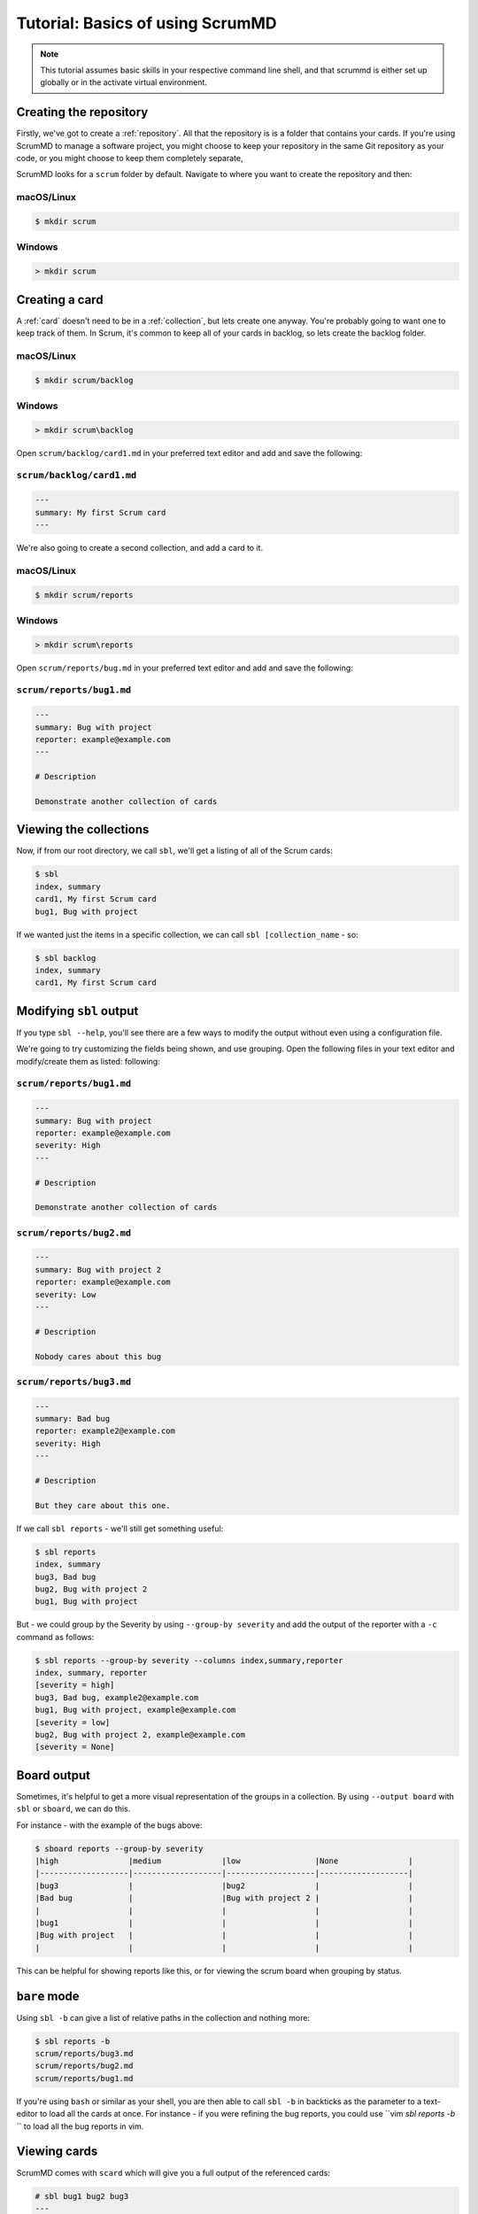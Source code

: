 
Tutorial: Basics of using ScrumMD
------------------------------------------------

.. note::

    This tutorial assumes basic skills in your respective command line shell,
    and that scrummd is either set up globally or in the activate virtual
    environment.


Creating the repository
^^^^^^^^^^^^^^^^^^^^^^^

Firstly, we've got to create a :ref:`repository`. All that the repository is
is a folder that contains your cards. If you're using ScrumMD to manage a
software project, you might choose to keep your repository in the same Git
repository as your code, or you might choose to keep them completely separate,

ScrumMD looks for a ``scrum`` folder by default. Navigate to where you want to
create the repository and then:

macOS/Linux
"""""""""""

.. code-block:: text

    $ mkdir scrum

Windows
"""""""

.. code-block:: text

    > mkdir scrum


Creating a card
^^^^^^^^^^^^^^^

A :ref:`card` doesn't need to be in a :ref:`collection`, but lets create one anyway. You're
probably going to want one to keep track of them. In Scrum, it's common to
keep all of your cards in backlog, so lets create the backlog folder.

macOS/Linux
"""""""""""

.. code-block:: text

    $ mkdir scrum/backlog

Windows
"""""""

.. code-block:: text

    > mkdir scrum\backlog

Open ``scrum/backlog/card1.md`` in your preferred text editor and add and save
the following:

``scrum/backlog/card1.md``
"""""""""""""""""""""""""""

.. code-block:: markdown

    ---
    summary: My first Scrum card
    ---

We're also going to create a second collection, and add a card to it. 

macOS/Linux
"""""""""""

.. code-block:: text

    $ mkdir scrum/reports

Windows
"""""""

.. code-block:: text

    > mkdir scrum\reports

Open ``scrum/reports/bug.md`` in your preferred text editor and add and save
the following:

``scrum/reports/bug1.md``
"""""""""""""""""""""""""

.. code-block:: markdown

    ---
    summary: Bug with project
    reporter: example@example.com
    ---

    # Description  

    Demonstrate another collection of cards


Viewing the collections
^^^^^^^^^^^^^^^^^^^^^^^

Now, if from our root directory, we call ``sbl``, we'll get a listing of all of
the Scrum cards:

.. code-block:: text

    $ sbl
    index, summary
    card1, My first Scrum card
    bug1, Bug with project

If we wanted just the items in a specific collection, we can call
``sbl [collection_name`` - so:

.. code-block:: text

    $ sbl backlog
    index, summary
    card1, My first Scrum card

Modifying ``sbl`` output
^^^^^^^^^^^^^^^^^^^^^^^^

If you type ``sbl --help``, you'll see there are a few ways to modify the
output without even using a configuration file.

We're going to try customizing the fields being shown, and use grouping.  
Open the following files in your text editor and modify/create them as listed:
following:

``scrum/reports/bug1.md``
"""""""""""""""""""""""""

.. code-block:: markdown

    ---
    summary: Bug with project
    reporter: example@example.com
    severity: High
    ---

    # Description  

    Demonstrate another collection of cards


``scrum/reports/bug2.md``
"""""""""""""""""""""""""

.. code-block:: markdown

    ---
    summary: Bug with project 2
    reporter: example@example.com
    severity: Low
    ---

    # Description  

    Nobody cares about this bug


``scrum/reports/bug3.md``
"""""""""""""""""""""""""

.. code-block:: markdown

    ---
    summary: Bad bug
    reporter: example2@example.com
    severity: High
    ---

    # Description  

    But they care about this one.

If we call ``sbl reports`` - we'll still get something useful:

.. code-block:: text

    $ sbl reports
    index, summary
    bug3, Bad bug
    bug2, Bug with project 2
    bug1, Bug with project

But - we could group by the Severity by using ``--group-by severity`` and add
the output of the reporter with a ``-c`` command as follows:

.. code-block:: text

    $ sbl reports --group-by severity --columns index,summary,reporter
    index, summary, reporter
    [severity = high]
    bug3, Bad bug, example2@example.com
    bug1, Bug with project, example@example.com
    [severity = low]
    bug2, Bug with project 2, example@example.com
    [severity = None]

Board output
^^^^^^^^^^^^

Sometimes, it's helpful to get a more visual representation of the groups in a
collection. By using ``--output board`` with ``sbl`` or ``sboard``, we can do
this.

For instance - with the example of the bugs above:

.. code-block:: text

    $ sboard reports --group-by severity
    |high               |medium             |low                |None               |
    |-------------------|-------------------|-------------------|-------------------|
    |bug3               |                   |bug2               |                   |
    |Bad bug            |                   |Bug with project 2 |                   |
    |                   |                   |                   |                   |
    |bug1               |                   |                   |                   |
    |Bug with project   |                   |                   |                   |
    |                   |                   |                   |                   |

This can be helpful for showing reports like this, or for viewing the scrum
board when grouping by status.

``bare`` mode
^^^^^^^^^^^^^

Using ``sbl -b`` can give a list of relative paths in the collection and nothing
more:

.. code-block:: text

    $ sbl reports -b
    scrum/reports/bug3.md
    scrum/reports/bug2.md
    scrum/reports/bug1.md

If you're using ``bash`` or similar as your shell, you are then able to call
``sbl -b`` in backticks as the parameter to a text-editor to load all the
cards at once. For instance - if you were refining the bug reports, you could
use ``vim `sbl reports -b` `` to load all the bug reports in vim.


Viewing cards
^^^^^^^^^^^^^

ScrumMD comes with ``scard`` which will give you a full output of the referenced
cards:

.. code-block:: text

    # sbl bug1 bug2 bug3
    ---
    bug1: Bug with project
    ---
    reporter: example@example.com
    severity: High
    description: 
    Demonstrate another collection of cards

    ---
    bug2: Bug with project 2
    ---
    reporter: example@example.com
    severity: Low
    description: 
    Nobody cares about this bug

    ---
    bug3: Bad bug
    ---
    reporter: example2@example.com
    severity: High
    description: 
    But they care about this one.


Configuration
^^^^^^^^^^^^^

Configuration is in ``toml`` files. ScrumMD looks for configuration in the
following files (in this order):

- ``.scrum.toml``
- ``scrum.toml``
- ``pyproject.toml``

See :ref:`configuration` for more details.

We're going to use the configuration to limit the allowed values of
``severity``. Create the following file in the same directory that contains
``scrum``.

scrum.toml
""""""""""

..text-block:: toml

    [tool.scrummd]
    strict = true

    [tool.scrummd.fields]
    severity = ["High", "Medium", "Low"]

This set some permitted values for ``severity``, and enabled strict mode: 
meaning that if there are any errors, the programs will refuse to run.

Now, create the following file:

``scrum/reports/bug4.md``
"""""""""""""""""""""""""

.. code-block:: markdown

    ---
    summary: Bad bug
    reporter: example2@example.com
    severity: Bad
    ---

If we run ``sbl reports``, we'll see an error:

.. code-block:: text

    $ sbl reports
    ERROR:root:ValidationError (severity is "Bad". Per configuration, severity must be one of [High, Medium, Low]) reading scrum/reports/bug4.md

Delete ``bug4.md`` before continuing on the tutorial.

References
^^^^^^^^^^

You can add references to a card by referring to its index/card number in
double-square brackets - like ``[[bug01]]``.

By default - ``scard`` will replace it with a reference to the index and the
summary - but, this can be configured to include another field. For instance,
you might use the configuration to include the ``status`` field of the card.

Firstly, we'll modify the following file to add a reference:

``scrum/reports/bug1.md``
"""""""""""""""""""""""""

.. code-block:: markdown

    ---
    summary: Bug with project
    reporter: example@example.com
    severity: High
    ---

    # Description  

    Demonstrate another collection of cards

    # Fixed by

    [[card1]]

We'll add a status to ``card`` by modifying the following file:

``scrum/backlog/card1.md``
"""""""""""""""""""""""""""

.. code-block:: markdown

    ---
    summary: My first Scrum card
    status: Ready for Development
    ---


Next, we'll change the references in the config to suit our fields. Modify
``scrum.toml`` as follows:

.. code-block:: toml

    [tool.scrummd]
    strict = true

    [tool.scrummd.scard]
    reference_format = "$index [$status]"

    [tool.scrummd.fields]
    severity = ["High", "Medium", "Low"]
    status = ["Ready For Development", "In Progress", "Done"]

We added a reference format, and expected values for the status.

Now, if we go ``scard bug1``, we'll see:

.. code-block:: text

    $ scard bug1
    ---
    bug1: Bug with project
    ---
    reporter: example@example.com
    severity: High
    description: Demonstrate another collection of cards
    fixed by: 
    card1 - My first Scrum card [Ready for Development]

You'll see that the reference has been replaced with a more useful reference.

Filters
^^^^^^^

Now you've got some bugs (sorry), you might want to see just the highest
severity bugs. ``sbl`` has filters available with ``--include``.

You can add multiple filters with multiple ``--include`` statements (all of
which must be matched to show), and multiple values to ``include`` by separating
them with a comma. If you were to go:

.. code-block:: text

    $ sbl --include severity=high
    index, summary
    bug3, Bad bug
    bug1, Bug with project

You can see that just high severity bugs are returned. Alternatively - you could
go ``sbl --include severity=high,medium`` to show all medium and high bugs.

Sorting
^^^^^^^

Sorting can be a helpful thing to do.  If instead of filtering our bugs, we
wanted to sort them priority, we can use ``--sort-by`` statements.

.. code-block:: text

    $ sbl --sort-by severity --columns "index, summary, severity"
    index, summary, severity
    card1, My first Scrum card,
    bug3, Bad bug, High
    bug1, Bug with project, High
    bug2, Bug with project 2, Low

Multiple ``--sort-by`` statements can be combined, and you can use ``^`` to
reverse the order.

.. code-block:: text

    $ sbl --sort-by ^severity --columns "index, summary, severity"
    index, summary, severity
    bug2, Bug with project 2, Low
    bug3, Bad bug, High
    bug1, Bug with project, High
    card1, My first Scrum card,

Tags
^^^^

Cards can be added to additional collections by 'tagging' them. If you add a
``tags`` field, any listed values will be created as a collection. Modify
the following cards as follows:

``scrum/reports/bug1.md``
"""""""""""""""""""""""""

.. code-block:: markdown

    ---
    summary: Bug with project
    reporter: example@example.com
    severity: High
    ---

    # Tags

    - tool1
    - priority

    # Description  

    Demonstrate another collection of cards

    # Fixed by

    [[card1]]


``scrum/backlog/card1.md``
"""""""""""""""""""""""""""

.. code-block:: markdown

    ---
    summary: My first Scrum card
    status: Ready for Development
    ---

    # Tags

    - priority


Now, if you were to call ``sbl priority``, you would get the cards with that
tag.

.. code-block:: text

    $ sbl priority
    index, summary
    card1, My first Scrum card
    bug1, Bug with project 


Card defined collections
^^^^^^^^^^^^^^^^^^^^^^^^

Cards can define their own collections and sub-collections. Any time a card
is referenced in a field, that field an be used as a collection. For instance,
if you've been following this tutorial, ``bug1`` has a collection called
``bug1.fixed by`` due to ``[[card1]]`` being in the ``fixed by`` field:

.. code-block:: text

    $ sbl "bug1.fixed by"
    index, summary
    card1, My first Scrum card
    bug1, Bug with project 

Further - as all sub-collections are included in their parent collections,
``bug1`` is a collection by itself:

.. code-block:: text

    $ sbl bug1
    index, summary
    card1, My first Scrum card
    bug1, Bug with project 

You can create an ``items`` field if you wish to add cards to the collection
without creating a sub-collection.


Conclusion
^^^^^^^^^^

You have seen how to set up a basic repository, do some basic configuration,
add some cards, and seen some ways of interacting with them.

There should be enough tools here for you to go off and start managing your
cards with ScrumMD.
